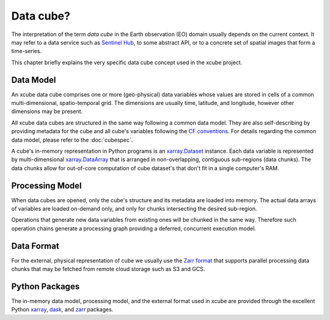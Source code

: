.. _CF conventions: http://cfconventions.org/cf-conventions/cf-conventions.html
.. _`dask`: https://dask.readthedocs.io/
.. _xarray: http://xarray.pydata.org/
.. _xarray.Dataset: http://xarray.pydata.org/en/stable/data-structures.html#dataset
.. _xarray.DataArray: http://xarray.pydata.org/en/stable/data-structures.html#dataarray
.. _`zarr`: https://zarr.readthedocs.io/
.. _`Zarr format`: https://zarr.readthedocs.io/en/stable/spec/v2.html
.. _`Sentinel Hub`: https://www.sentinel-hub.com/

==========
Data cube?
==========

The interpretation of the term *data cube* in the Earth observation (EO) domain usually depends
on the current context. It may refer to a data service such as `Sentinel Hub`_, to some abstract
API, or to a concrete set of spatial images that form a time-series.

This chapter briefly explains the very specific data cube concept used in the xcube project.

Data Model
==========

An xcube data cube comprises one or more (geo-physical) data variables
whose values are stored in cells of a common multi-dimensional, spatio-temporal grid.
The dimensions are usually time, latitude, and longitude, however other dimensions may be present.

All xcube data cubes are structured in the same way following a common data model.
They are also self-describing by providing metadata for the cube and
all cube's variables following the `CF conventions`_.
For details regarding the common data model, please refer to the :doc:`cubespec`.

A cube's in-memory representation in Python programs is an `xarray.Dataset`_ instance. Each data variable is
represented by multi-dimensional `xarray.DataArray`_ that is arranged in non-overlapping, contiguous
sub-regions (data chunks). The data chunks allow for out-of-core computation of cube dataset's that don't fit
in a single computer's RAM.

Processing Model
================

When data cubes are opened, only the cube's structure and its metadata are loaded into memory. The actual
data arrays of variables are loaded on-demand only, and only for chunks intersecting the desired sub-region.

Operations that generate new data variables from existing ones will be chunked
in the same way. Therefore such operation chains generate a processing graph providing a deferred, concurrent
execution model.

Data Format
===========

For the external, physical representation of cube we usually use the `Zarr format`_ that supports parallel
processing data chunks that may be fetched from remote cloud storage such as S3 and GCS.


Python Packages
===============

The in-memory data model, processing model, and the external format used in xcube
are provided through the excellent Python `xarray`_, `dask`_, and `zarr`_ packages.
